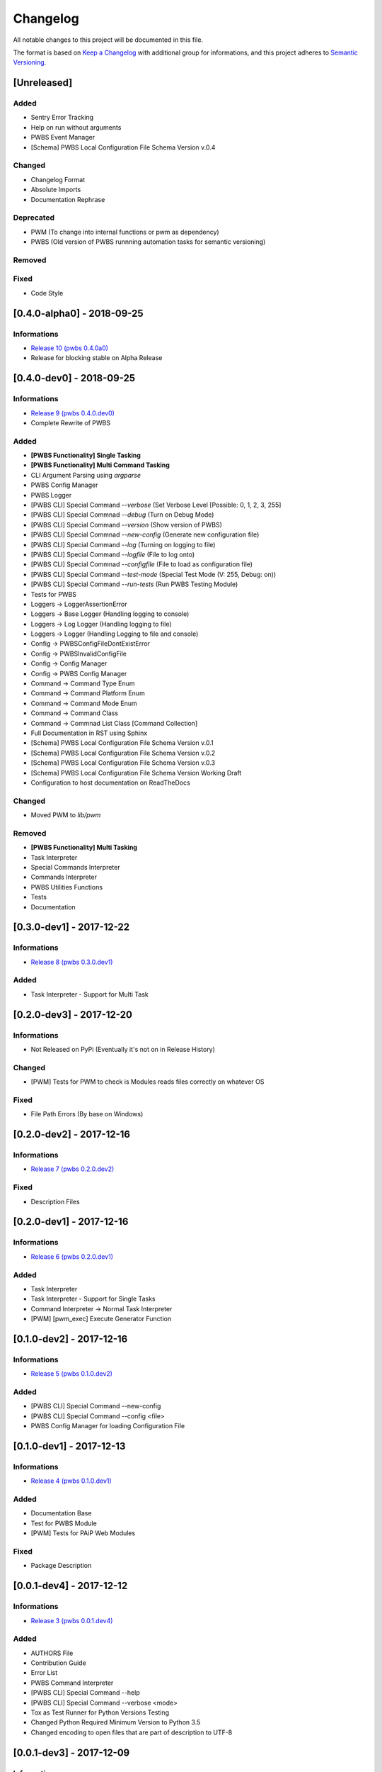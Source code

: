 Changelog
=========

All notable changes to this project will be documented in this file.

The format is based on `Keep a Changelog
<https://keepachangelog.com/en/1.0.0/>`_
with additional group for informations,
and this project adheres to `Semantic Versioning
<https://semver.org/spec/v2.0.0.html>`_.

[Unreleased]
------------

.. Informations
.. ^^^^^^^^^^^^
.. - `Release 11 (pwbs 0.5.0.dev0) <https://pypi.org/project/pwbs/0.5.0.dev0/>`_

Added
^^^^^
- Sentry Error Tracking
- Help on run without arguments
- PWBS Event Manager
- [Schema] PWBS Local Configuration File Schema Version v.0.4

Changed
^^^^^^^
- Changelog Format
- Absolute Imports
- Documentation Rephrase

Deprecated
^^^^^^^^^^
- PWM (To change into internal functions or pwm as dependency)
- PWBS (Old version of PWBS runnning automation tasks for semantic versioning)

Removed
^^^^^^^

Fixed
^^^^^
- Code Style

[0.4.0-alpha0] - 2018-09-25
---------------------------

Informations
^^^^^^^^^^^^
- `Release 10 (pwbs 0.4.0a0) <https://pypi.org/project/pwbs/0.4.0a0/>`_
- Release for blocking stable on Alpha Release

[0.4.0-dev0] - 2018-09-25
-------------------------

Informations
^^^^^^^^^^^^
- `Release 9 (pwbs 0.4.0.dev0) <https://pypi.org/project/pwbs/0.4.0.dev0/>`_
- Complete Rewrite of PWBS

Added
^^^^^
- **[PWBS Functionality] Single Tasking**
- **[PWBS Functionality] Multi Command Tasking**
- CLI Argument Parsing using `argparse`
- PWBS Config Manager
- PWBS Logger
-
    [PWBS CLI] Special Command `--verbose`
    (Set Verbose Level [Possible: 0, 1, 2, 3, 255]
-
    [PWBS CLI] Special Commnad `--debug`
    (Turn on Debug Mode)
-
    [PWBS CLI] Special Command `--version`
    (Show version of PWBS)
-
    [PWBS CLI] Special Commnad `--new-config`
    (Generate new configuration file)
-
    [PWBS CLI] Special Command `--log`
    (Turning on logging to file)
-
    [PWBS CLI] Special Command `--logfile`
    (File to log onto)
-
    [PWBS CLI] Special Commnad `--configfile`
    (File to load as configuration file)
-
    [PWBS CLI] Special Command `--test-mode`
    (Special Test Mode (V: 255, Debug: on))
-
    [PWBS CLI] Special Command `--run-tests`
    (Run PWBS Testing Module)
- Tests for PWBS
- Loggers -> LoggerAssertionError
- Loggers -> Base Logger (Handling logging to console)
- Loggers -> Log Logger (Handling logging to file)
- Loggers -> Logger (Handling Logging to file and console)
- Config -> PWBSConfigFileDontExistError
- Config -> PWBSInvalidConfigFile
- Config -> Config Manager
- Config -> PWBS Config Manager
- Command -> Command Type Enum
- Command -> Command Platform Enum
- Command -> Command Mode Enum
- Command -> Command Class
- Command -> Commnad List Class [Command Collection]
- Full Documentation in RST using Sphinx
- [Schema] PWBS Local Configuration File Schema Version v.0.1
- [Schema] PWBS Local Configuration File Schema Version v.0.2
- [Schema] PWBS Local Configuration File Schema Version v.0.3
- [Schema] PWBS Local Configuration File Schema Version Working Draft
- Configuration to host documentation on ReadTheDocs

Changed
^^^^^^^
- Moved PWM to `lib/pwm`

Removed
^^^^^^^
- **[PWBS Functionality] Multi Tasking**
- Task Interpreter
- Special Commands Interpreter
- Commands Interpreter
- PWBS Utilities Functions
- Tests
- Documentation

[0.3.0-dev1] - 2017-12-22
-------------------------

Informations
^^^^^^^^^^^^
- `Release 8 (pwbs 0.3.0.dev1) <https://pypi.org/project/pwbs/0.3.0.dev1/>`_

Added
^^^^^
- Task Interpreter - Support for Multi Task

[0.2.0-dev3] - 2017-12-20
-------------------------

Informations
^^^^^^^^^^^^
- Not Released on PyPi (Eventually it's not on in Release History)

Changed
^^^^^^^
- [PWM] Tests for PWM to check is Modules reads files correctly on whatever OS

Fixed
^^^^^
- File Path Errors (By base on Windows)

[0.2.0-dev2] - 2017-12-16
-------------------------

Informations
^^^^^^^^^^^^
- `Release 7 (pwbs 0.2.0.dev2) <https://pypi.org/project/pwbs/0.2.0.dev2/>`_

Fixed
^^^^^
- Description Files

[0.2.0-dev1] - 2017-12-16
-------------------------

Informations
^^^^^^^^^^^^
- `Release 6 (pwbs 0.2.0.dev1) <https://pypi.org/project/pwbs/0.2.0.dev1/>`_

Added
^^^^^
- Task Interpreter
- Task Interpreter - Support for Single Tasks
- Command Interpreter -> Normal Task Interpreter
- [PWM] [pwm_exec] Execute Generator Function

[0.1.0-dev2] - 2017-12-16
-------------------------

Informations
^^^^^^^^^^^^
- `Release 5 (pwbs 0.1.0.dev2) <https://pypi.org/project/pwbs/0.1.0.dev2/>`_

Added
^^^^^
- [PWBS CLI] Special Command --new-config
- [PWBS CLI] Special Command --config <file>
- PWBS Config Manager for loading Configuration File

[0.1.0-dev1] - 2017-12-13
-------------------------

Informations
^^^^^^^^^^^^
- `Release 4 (pwbs 0.1.0.dev1) <https://pypi.org/project/pwbs/0.1.0.dev1/>`_

Added
^^^^^
- Documentation Base
- Test for PWBS Module
- [PWM] Tests for PAiP Web Modules

Fixed
^^^^^
- Package Description

[0.0.1-dev4] - 2017-12-12
-------------------------

Informations
^^^^^^^^^^^^
- `Release 3 (pwbs 0.0.1.dev4) <https://pypi.org/project/pwbs/0.0.1.dev4/>`_

Added
^^^^^
- AUTHORS File
- Contribution Guide
- Error List
- PWBS Command Interpreter
- [PWBS CLI] Special Command --help
- [PWBS CLI] Special Command --verbose <mode>
- Tox as Test Runner for Python Versions Testing
- Changed Python Required Minimum Version to Python 3.5
- Changed encoding to open files that are part of description to UTF-8

[0.0.1-dev3] - 2017-12-09
-------------------------

Informations
^^^^^^^^^^^^
- `Release 2 (pwbs 0.0.1.dev3) <https://pypi.org/project/pwbs/0.0.1.dev3/>`_

Added
^^^^^
- Full Baner with Debug Information in verbose modes [PWBS CLI]
- Description for Package on PyPi
- Basic Test for PWBS


[0.0.1-dev2] - 2017-12-09
-------------------------

Informations
^^^^^^^^^^^^
- First Release on PyPi
- `Release 1 (pwbs 0.0.1.dev2) <https://pypi.org/project/pwbs/0.0.1.dev2/>`_

Changed
^^^^^^^
- README File
- Ready To Release Improvements

[0.0.1-dev1] - 2017-12-09
-------------------------

Informations
^^^^^^^^^^^^
- PAiP Web Modules
    -
        It's was an idea as simple modules which act
        like little libraries for specific things
    -
        From this version on PWM was little library
        writed in pwbs as internal dependency

Added
^^^^^
- Setup Configuration for Release to PyPi
- PyLint Configuration
- Coverage Configuration
- First Version of Changelog
- PAiP Web Modules
- PWM - Debug
- PWM - Execution
- PWM - JSON
- PWM - System Information
- PWM - Watcher
- Basic Baner in PWBS CLI

[0.0.0-dev5] - 2017-12-08
-------------------------

Changed
^^^^^^^
- Version Change for checking bumpversion configuration

[0.0.0-dev4] - 2017-12-08
-------------------------

Added
^^^^^
- Tests for checking is Python working correctly
- Started working on base Python Module

[0.0.0-dev3] - 2017-12-08
-------------------------

Informations
^^^^^^^^^^^^
- First Commit on GitLab Repository of PWBS Project

Added
^^^^^
- PAiP Web Build System Edition 1 - v.0.9.1.0
- GitLab Repository for Project
- Base requirements file
- Base version of PWBS is used for automation of development of new one
- Bumpversion Configuration for Semantic Versioning Tooling
- CI Python Script [For Continuos Testing in Local Development Environment[

[0.0.0] - 2017-12-08
--------------------

Informations
^^^^^^^^^^^^
- Actual Versions of PWBS are based on single file implementation of pwbs ideas
- These Version of PWBS starts work on PAiP Web Build System Edition 2 Project

Added
^^^^^
- PAiP Web Build System Edition 1 - v.0.9.1.0
